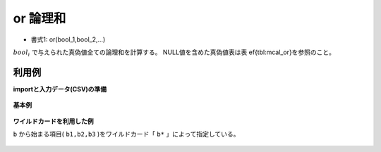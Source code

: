 or 論理和
------------

* 書式1: or(bool_1,bool_2,...) 


:math:`bool_i` で与えられた真偽値全ての論理和を計算する。
NULL値を含めた真偽値表は表ef{tbl:mcal_or}を参照のこと。


利用例
''''''''''''

**importと入力データ(CSV)の準備**

  .. code-block:: python
    :linenos:

    import nysol.mcmd as nm

    with open('dat1.csv','w') as f:
      f.write(
    '''id,b1,b2,b3
    1,1,0,0
    2,1,,1
    3,0,,0
    4,0,0,0
    ''')


**基本例**


  .. code-block:: python
    :linenos:

    nm.mcal(c='or($b{b1},$b{b2},$b{b3})', a='rsl', i="dat1.csv", o="rsl1.csv").run()
    ### rsl1.csv の内容
    # id,b1,b2,b3,rsl
    # 1,1,0,0,1
    # 2,1,,1,1
    # 3,0,,0,
    # 4,0,0,0,0


**ワイルドカードを利用した例**

``b`` から始まる項目( ``b1,b2,b3`` )をワイルドカード「 ``b*`` 」によって指定している。

  .. code-block:: python
    :linenos:

    nm.mcal(c='or($b{b*})', a='rsl', i="dat1.csv", o="rsl2.csv").run()
    ### rsl2.csv の内容
    # id,b1,b2,b3,rsl
    # 1,1,0,0,1
    # 2,1,,1,1
    # 3,0,,0,
    # 4,0,0,0,0


